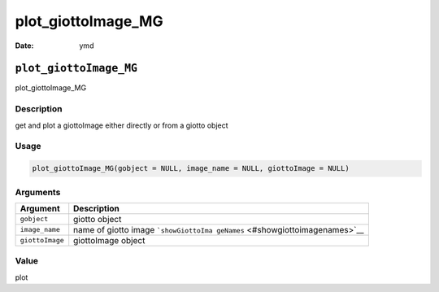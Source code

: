 ===================
plot_giottoImage_MG
===================

:Date: ymd

``plot_giottoImage_MG``
=======================

plot_giottoImage_MG

Description
-----------

get and plot a giottoImage either directly or from a giotto object

Usage
-----

.. code:: r

   plot_giottoImage_MG(gobject = NULL, image_name = NULL, giottoImage = NULL)

Arguments
---------

+-------------------------------+--------------------------------------+
| Argument                      | Description                          |
+===============================+======================================+
| ``gobject``                   | giotto object                        |
+-------------------------------+--------------------------------------+
| ``image_name``                | name of giotto image                 |
|                               | ```showGiottoIma                     |
|                               | geNames`` <#showgiottoimagenames>`__ |
+-------------------------------+--------------------------------------+
| ``giottoImage``               | giottoImage object                   |
+-------------------------------+--------------------------------------+

Value
-----

plot
